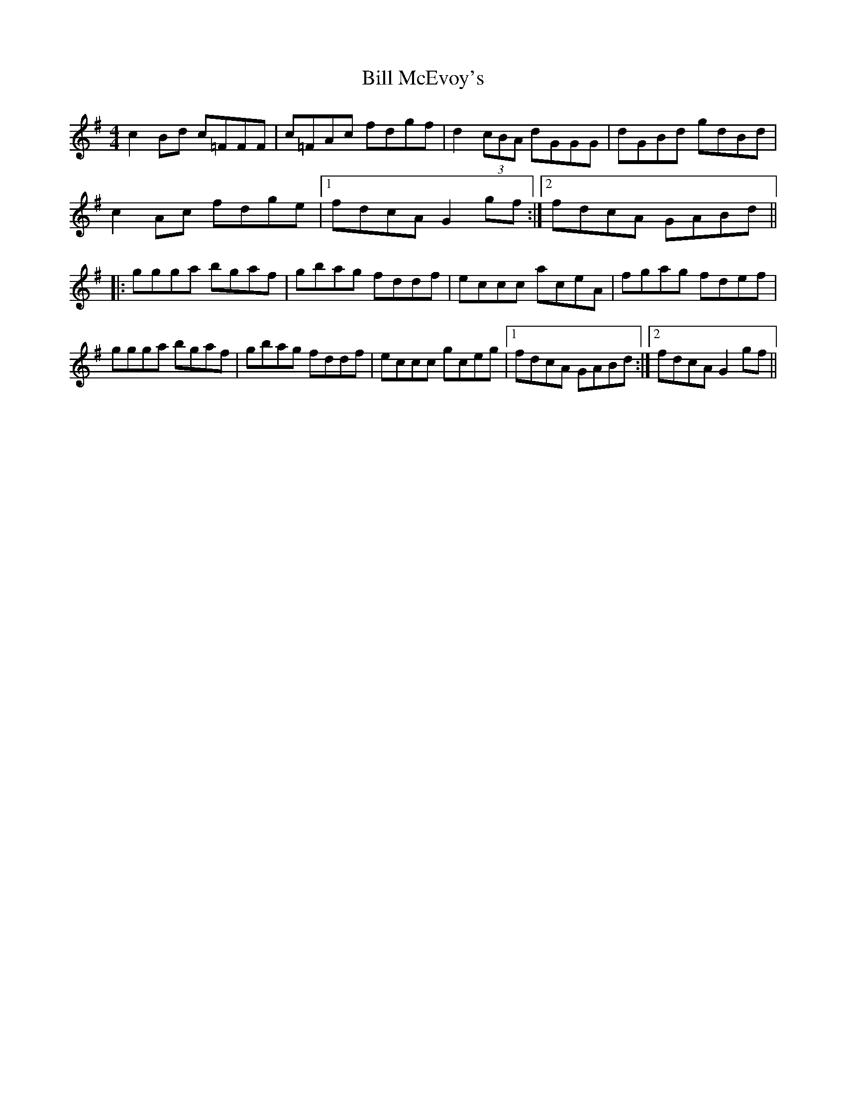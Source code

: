 X: 3634
T: Bill McEvoy's
R: reel
M: 4/4
K: Gmajor
c2 Bd c=FFF|c=FAc fdgf|d2 (3cBA dGGG|dGBd gdBd|
c2 Ac fdge|1 fdcA G2 gf:|2 fdcA GABd||
|:ggga bgaf|gbag fddf|eccc aceA|fgag fdef|
ggga bgaf|gbag fddf|eccc gceg|1 fdcA GABd:|2 fdcA G2 gf||

